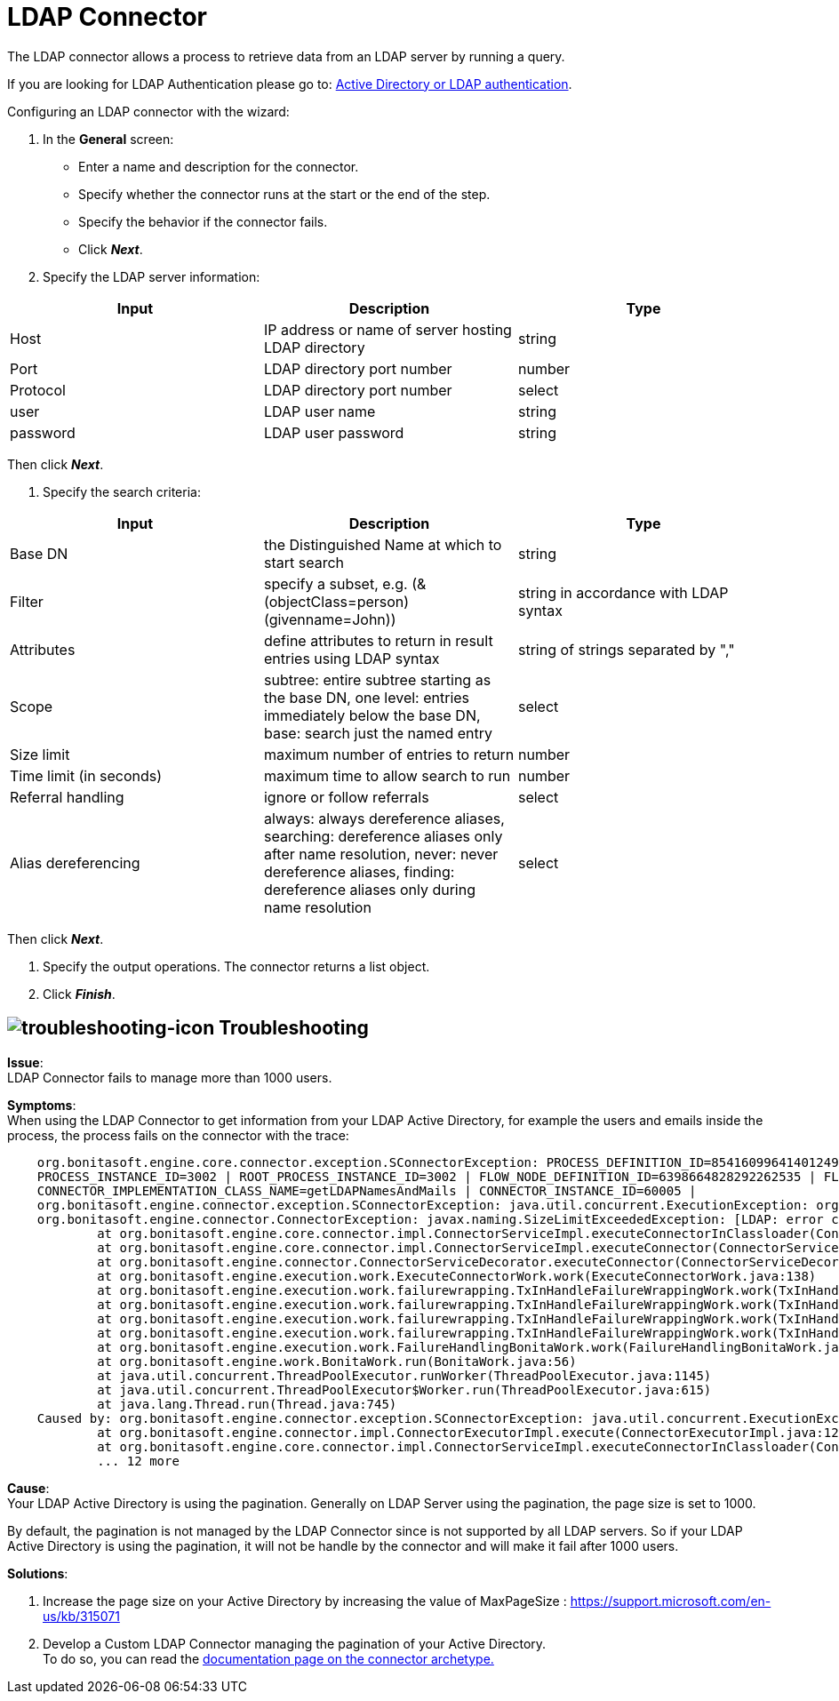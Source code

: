 = LDAP Connector
:page-aliases: ROOT:ldap.adoc
:description: The LDAP connector allows a process to retrieve data from an LDAP server by running a query.

{description}

If you are looking for LDAP Authentication please go to: https://documentation.bonitasoft.com/bonita/{javadocVersion}/active-directory-or-ldap-authentication[Active Directory or LDAP authentication].

Configuring an LDAP connector with the wizard:

. In the *General* screen:

* Enter a name and description for the connector.
* Specify whether the connector runs at the start or the end of the step.
* Specify the behavior if the connector fails.
* Click *_Next_*.

. Specify the LDAP server information:

|===
| Input | Description | Type

| Host
| IP address or name of server hosting LDAP directory
| string

| Port
| LDAP directory port number
| number

| Protocol
| LDAP directory port number
| select

| user
| LDAP user name
| string

| password
| LDAP user password
| string
|===

Then click *_Next_*.

. Specify the search criteria:

|===
| Input | Description | Type

| Base DN
| the Distinguished Name at which to start search
| string

| Filter
| specify a subset, e.g. (&(objectClass=person)(givenname=John))
| string in accordance with LDAP syntax

| Attributes
| define attributes to return in result entries using LDAP syntax
| string of strings separated by ","

| Scope
| subtree: entire subtree starting as the base DN, one level: entries immediately below the base DN, base: search just the named entry
| select

| Size limit
| maximum number of entries to return
| number

| Time limit (in seconds)
| maximum time to allow search to run
| number

| Referral handling
| ignore or follow referrals
| select

| Alias dereferencing
| always: always dereference aliases, searching: dereference aliases only after name resolution, never: never dereference aliases, finding: dereference aliases only during name resolution
| select
|===

Then click *_Next_*.

. Specify the output operations. The connector returns a list object.
. Click *_Finish_*.


== image:images/troubleshooting.png[troubleshooting-icon] Troubleshooting


*Issue*: +
LDAP Connector fails to manage more than 1000 users.

*Symptoms*: +
When using the LDAP Connector to get information from your LDAP Active Directory, for example the users and emails inside the process, the process fails on the connector with the trace:

[source,log]
----
    org.bonitasoft.engine.core.connector.exception.SConnectorException: PROCESS_DEFINITION_ID=8541609964140124956 | PROCESS_NAME=Test Ldap connector | PROCESS_VERSION=2.0 |
    PROCESS_INSTANCE_ID=3002 | ROOT_PROCESS_INSTANCE_ID=3002 | FLOW_NODE_DEFINITION_ID=6398664828292262535 | FLOW_NODE_INSTANCE_ID=60012 |FLOW_NODE_NAME=LDAP request |
    CONNECTOR_IMPLEMENTATION_CLASS_NAME=getLDAPNamesAndMails | CONNECTOR_INSTANCE_ID=60005 |
    org.bonitasoft.engine.connector.exception.SConnectorException: java.util.concurrent.ExecutionException: org.bonitasoft.engine.connector.exception.SConnectorException:
    org.bonitasoft.engine.connector.ConnectorException: javax.naming.SizeLimitExceededException: [LDAP: error code 4 - Sizelimit Exceeded]; remaining name 'ou=Sites,dc=htestlit,dc=local'
            at org.bonitasoft.engine.core.connector.impl.ConnectorServiceImpl.executeConnectorInClassloader(ConnectorServiceImpl.java:275)
            at org.bonitasoft.engine.core.connector.impl.ConnectorServiceImpl.executeConnector(ConnectorServiceImpl.java:148)
            at org.bonitasoft.engine.connector.ConnectorServiceDecorator.executeConnector(ConnectorServiceDecorator.java:114)
            at org.bonitasoft.engine.execution.work.ExecuteConnectorWork.work(ExecuteConnectorWork.java:138)
            at org.bonitasoft.engine.execution.work.failurewrapping.TxInHandleFailureWrappingWork.work(TxInHandleFailureWrappingWork.java:42)
            at org.bonitasoft.engine.execution.work.failurewrapping.TxInHandleFailureWrappingWork.work(TxInHandleFailureWrappingWork.java:42)
            at org.bonitasoft.engine.execution.work.failurewrapping.TxInHandleFailureWrappingWork.work(TxInHandleFailureWrappingWork.java:42)
            at org.bonitasoft.engine.execution.work.failurewrapping.TxInHandleFailureWrappingWork.work(TxInHandleFailureWrappingWork.java:42)
            at org.bonitasoft.engine.execution.work.FailureHandlingBonitaWork.work(FailureHandlingBonitaWork.java:66)
            at org.bonitasoft.engine.work.BonitaWork.run(BonitaWork.java:56)
            at java.util.concurrent.ThreadPoolExecutor.runWorker(ThreadPoolExecutor.java:1145)
            at java.util.concurrent.ThreadPoolExecutor$Worker.run(ThreadPoolExecutor.java:615)
            at java.lang.Thread.run(Thread.java:745)
    Caused by: org.bonitasoft.engine.connector.exception.SConnectorException: java.util.concurrent.ExecutionException: org.bonitasoft.engine.connector.exception.SConnectorException: org.bonitasoft.engine.connector.ConnectorException: javax.naming.SizeLimitExceededException: [LDAP: error code 4 - Sizelimit Exceeded]; remaining name 'ou=Sites,dc=htestlit,dc=local'
            at org.bonitasoft.engine.connector.impl.ConnectorExecutorImpl.execute(ConnectorExecutorImpl.java:125)
            at org.bonitasoft.engine.core.connector.impl.ConnectorServiceImpl.executeConnectorInClassloader(ConnectorServiceImpl.java:269)
            ... 12 more
----

*Cause*: +
Your LDAP Active Directory is using the pagination. Generally on LDAP Server using the pagination, the page size is set to 1000. +

By default, the pagination is not managed by the LDAP Connector since is not supported by all LDAP servers. So if your LDAP Active Directory is using the pagination, it will not be handle by the connector and will make it fail after 1000 users.  

*Solutions*: +

A. Increase the page size on your Active Directory by increasing the value of MaxPageSize : https://support.microsoft.com/en-us/kb/315071
B. Develop a Custom LDAP Connector managing the pagination of your Active Directory. +
To do so, you can read the xref:ROOT:connector-archetype.adoc[documentation page on the connector archetype.]
  
